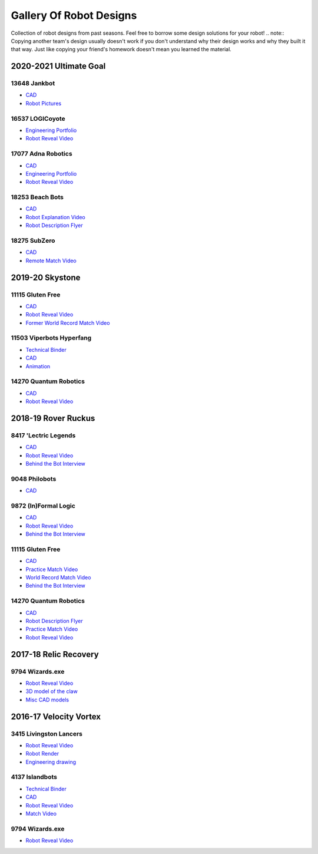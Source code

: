 Gallery Of Robot Designs
========================

Collection of robot designs from past seasons. Feel free to borrow some design solutions for your robot!
.. note:: Copying another team's design usually doesn't work if you don't understand why their design works and why they built it that way. Just like copying your friend's homework doesn't mean you learned the material.

2020-2021 Ultimate Goal
-----------------------

13648 Jankbot
^^^^^^^^^^^^^

- `CAD <https://cad.onshape.com/documents/ec03c5a1726117b5dd0ef434/v/26fc62a203f44bf75b45a13d/e/863dc892f987c32991536897>`__
- `Robot Pictures <https://photos.google.com/share/AF1QipORERv83O2EB2hgFqmfkuEavisH8N4cqhkPNFVCDFGqgaVcj6ED77WXLYPi9yIQIQ?key=VUhvZmxIejYwRUU4b3lPaXZTcmZ0emFsa21yNy13>`__

16537 LOGICoyote
^^^^^^^^^^^^^^^^

- `Engineering Portfolio <https://drive.google.com/file/d/1pJoChbVlvHk76GqQmj4wkOcPWZAHNehL/edit>`__
- `Robot Reveal Video <https://www.youtube.com/watch?v=eSGSAS1RTHQ>`__

17077 Adna Robotics
^^^^^^^^^^^^^^^^^^^

- `CAD <https://viewer.autodesk.com/id/dXJuOmFkc2sub2JqZWN0czpvcy5vYmplY3Q6YTM2MHZpZXdlci90NjM3NjM1NDk0NDAxOTEyMTg3X2Y5OWYzOTk1LTc5OGItNGZlYy04Zjk1LTk1MjNmMTQ5MmJmYS5jb2xsYWJvcmF0aW9u?sheetId=NjgwMGM2NmEtZjg0Mi00MmIxLWFlZjctZWQ3MzI0YzRkN2Iz>`__
- `Engineering Portfolio <https://docs.google.com/document/d/1Gd3HlolZlD26xz__ngC1cJsoUYtvUFR_MTUYkEW_L1g/edit>`__
- `Robot Reveal Video <https://www.youtube.com/watch?v=mSsAVnTCXg0>`__

18253 Beach Bots
^^^^^^^^^^^^^^^^

- `CAD <https://cad.onshape.com/documents/c4258a3b5a1dbcdad41e21f5/w/4f7810069e9b16a173d2bf0a/e/f837c09187d1cca462aaeca2>`_
- `Robot Explanation Video <https://www.youtube.com/watch?v=fZFT6Cdp58g>`_
- `Robot Description Flyer <https://www.canva.com/design/DAEkqnr3g_8/vUqf5zKo3njwY0KRxsmhXg/view>`_

18275 SubZero
^^^^^^^^^^^^^

- `CAD <https://gmail455333.autodesk360.com/g/shares/SH56a43QTfd62c1cd968310eba6a86848032>`__
- `Remote Match Video <https://www.youtube.com/watch?v=4Y9WguSl4DE>`__

2019-20 Skystone
----------------

11115 Gluten Free
^^^^^^^^^^^^^^^^^

- `CAD <https://myhub.autodesk360.com/ue2b675b9/g/shares/SH919a0QTf3c32634dcf988c313f186aa49c?viewState=NoIgbgDAdAjCA0IDeAdEAXAngBwKZoC40ARXAZwEsBzAOzXjQEMyzd1C0AmAM0YCMAbAA4IAdgC0uEQBNxAFm6cY4vhFydx3IZ2kBmIQO4Lc%2BEAF8QAXSA>`__
- `Robot Reveal Video <https://www.youtube.com/watch?v=i2g_b54MEFI>`__
- `Former World Record Match Video <https://www.youtube.com/watch?v=hL4nYgLUCeg>`__

11503 Viperbots Hyperfang
^^^^^^^^^^^^^^^^^^^^^^^^^

- `Technical Binder <https://docs.google.com/presentation/d/1MtXrXihTsF2XNWUVU9fH8fmdqNRnnIpUPR5ZxJDZaH0/edit?usp=sharing>`__
- `CAD <https://myhub.autodesk360.com/ue2d6cfee/g/shares/SH919a0QTf3c32634dcfc62291ba1fe920f7>`__
- `Animation <https://drive.google.com/file/d/1wCHZ42TfqL1imSi1w5dGu1kQKBtCGrvr/view?usp=drive_open>`__

14270 Quantum Robotics
^^^^^^^^^^^^^^^^^^^^^^

- `CAD <https://myhub.autodesk360.com/ue2b699be/g/shares/SH56a43QTfd62c1cd968c54efb8b6d65921b>`__
- `Robot Reveal Video <https://www.youtube.com/watch?v=3d8-TN8YVNU>`__

2018-19 Rover Ruckus
--------------------

8417 'Lectric Legends
^^^^^^^^^^^^^^^^^^^^^

- `CAD <https://myhub.autodesk360.com/ue2d6cfee/g/shares/SH919a0QTf3c32634dcf9939325e4a438df9>`__
- `Robot Reveal Video <https://drive.google.com/file/d/1O44wlNqllfe16ktQYHCRPb-YUxIXzPUp/view>`__
- `Behind the Bot Interview <https://www.youtube.com/watch?v=IW70TEpFtxM>`__

9048 Philobots
^^^^^^^^^^^^^^

- `CAD <https://myhub.autodesk360.com/ue2d6cfee/g/shares/SH919a0QTf3c32634dcf1857225708295441>`__

9872 (In)Formal Logic
^^^^^^^^^^^^^^^^^^^^^

- `CAD <https://myhub.autodesk360.com/ue2814ea3/g/shares/SH56a43QTfd62c1cd968250c04221a0d6400>`__
- `Robot Reveal Video <https://www.youtube.com/watch?v=pMI2PXhnlS0>`__
- `Behind the Bot Interview <https://www.youtube.com/watch?v=6PjfbOV496c>`__


11115 Gluten Free
^^^^^^^^^^^^^^^^^

- `CAD <https://myhub.autodesk360.com/ue2d6cfee/g/shares/SH919a0QTf3c32634dcf876fb9be002654e2>`__
- `Practice Match Video <https://www.youtube.com/watch?v=NQvhvYJXVMA>`__
- `World Record Match Video <https://www.youtube.com/watch?v=Nm3ff5JqvzM>`__
- `Behind the Bot Interview <https://www.youtube.com/watch?v=zun--sNljks>`__

14270 Quantum Robotics
^^^^^^^^^^^^^^^^^^^^^^

- `CAD <https://myhub.autodesk360.com/ue2b699be/g/shares/SH56a43QTfd62c1cd968e7fc6e5b3808809c>`__
- `Robot Description Flyer <https://qrobotics.eu/media/resources/2018-2019/mti.pdf>`__
- `Practice Match Video <https://www.youtube.com/watch?v=v4Jpfe0eJUc>`__
- `Robot Reveal Video <https://www.youtube.com/watch?v=v4XP_VJ7nZU>`__


2017-18 Relic Recovery
----------------------

9794 Wizards.exe
^^^^^^^^^^^^^^^^

- `Robot Reveal Video <https://www.youtube.com/watch?v=wBmb-4cu4Vs>`__
- `3D model of the claw <https://www.thingiverse.com/thing:2785600>`__
- `Misc CAD models <https://drive.google.com/drive/folders/1Ng-DqcyMdsfpHy7Mc6W0cfxUMahaA2Sn>`__

2016-17 Velocity Vortex
-----------------------

3415 Livingston Lancers
^^^^^^^^^^^^^^^^^^^^^^^

- `Robot Reveal Video <https://www.youtube.com/watch?v=8jvF94d46cs>`__
- `Robot Render <https://drive.google.com/file/d/1oCy7M8DCr8fLGUcjR6L4Akm1JUgkqhYt/view?usp=drive_open>`__
- `Engineering drawing <https://drive.google.com/file/d/1YQMyEWS5sPdL1YOPntXIR0FdsY30-G6H/view?usp=drive_open>`__

4137 Islandbots
^^^^^^^^^^^^^^^

- `Technical Binder <https://docs.google.com/document/d/1RMsGYUu_mo943I42diFhakRUgHF-Bi4TcWEwkxHUE9g/edit?usp=sharing>`__
- `CAD <https://myhub.autodesk360.com/ue2801558/g/shares/SH7f1edQT22b515c761ec425b0f17a8d8573>`__
- `Robot Reveal Video <https://www.youtube.com/watch?v=acWoCPkWOZs>`__
- `Match Video <https://www.youtube.com/watch?v=myq3DyHqM0w>`__

9794 Wizards.exe
^^^^^^^^^^^^^^^^

- `Robot Reveal Video <https://www.youtube.com/watch?v=pJs-R-j0zXg>`__
